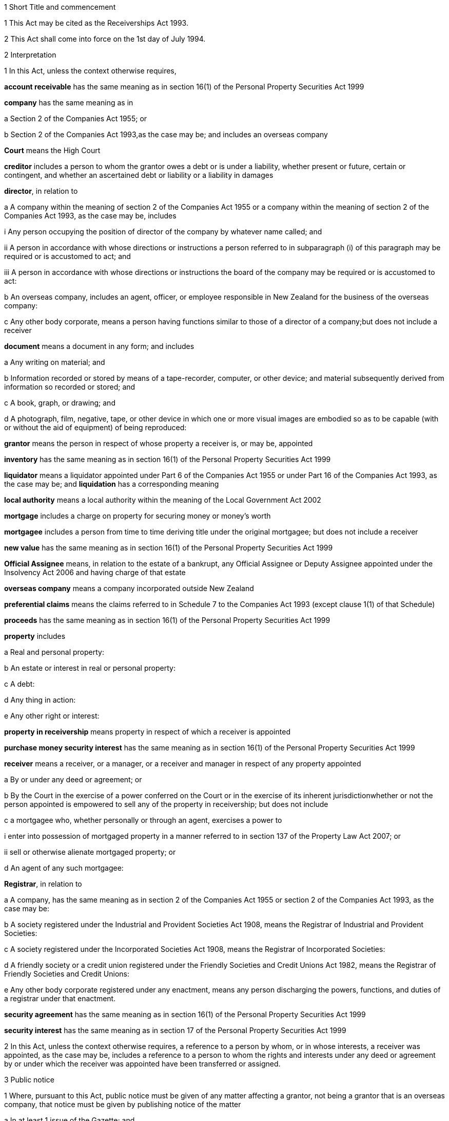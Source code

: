 

1 Short Title and commencement

1 This Act may be cited as the Receiverships Act 1993.

2 This Act shall come into force on the 1st day of July 1994.

2 Interpretation

1 In this Act, unless the context otherwise requires,

*account receivable* has the same meaning as in section 16(1) of the Personal Property Securities Act 1999

*company* has the same meaning as in

a Section 2 of the Companies Act 1955; or

b Section 2 of the Companies Act 1993,as the case may be; and includes an overseas company

*Court* means the High Court

*creditor* includes a person to whom the grantor owes a debt or is under a liability, whether present or future, certain or contingent, and whether an ascertained debt or liability or a liability in damages

*director*, in relation to

a A company within the meaning of section 2 of the Companies Act 1955 or a company within the meaning of section 2 of the Companies Act 1993, as the case may be, includes

i Any person occupying the position of director of the company by whatever name called; and

ii A person in accordance with whose directions or instructions a person referred to in subparagraph (i) of this paragraph may be required or is accustomed to act; and

iii A person in accordance with whose directions or instructions the board of the company may be required or is accustomed to act:

b An overseas company, includes an agent, officer, or employee responsible in New Zealand for the business of the overseas company:

c Any other body corporate, means a person having functions similar to those of a director of a company;but does not include a receiver

*document* means a document in any form; and includes

a Any writing on material; and

b Information recorded or stored by means of a tape-recorder, computer, or other device; and material subsequently derived from information so recorded or stored; and

c A book, graph, or drawing; and

d A photograph, film, negative, tape, or other device in which one or more visual images are embodied so as to be capable (with or without the aid of equipment) of being reproduced:

*grantor* means the person in respect of whose property a receiver is, or may be, appointed

*inventory* has the same meaning as in section 16(1) of the Personal Property Securities Act 1999

*liquidator* means a liquidator appointed under Part 6 of the Companies Act 1955 or under Part 16 of the Companies Act 1993, as the case may be; and *liquidation* has a corresponding meaning

*local authority* means a local authority within the meaning of the Local Government Act 2002

*mortgage* includes a charge on property for securing money or money's worth

*mortgagee* includes a person from time to time deriving title under the original mortgagee; but does not include a receiver

*new value* has the same meaning as in section 16(1) of the Personal Property Securities Act 1999

*Official Assignee* means, in relation to the estate of a bankrupt, any Official Assignee or Deputy Assignee appointed under the Insolvency Act 2006 and having charge of that estate

*overseas company* means a company incorporated outside New Zealand

*preferential claims* means the claims referred to in Schedule 7 to the Companies Act 1993 (except clause 1(1) of that Schedule)

*proceeds* has the same meaning as in section 16(1) of the Personal Property Securities Act 1999

*property* includes

a Real and personal property:

b An estate or interest in real or personal property:

c A debt:

d Any thing in action:

e Any other right or interest:

*property in receivership* means property in respect of which a receiver is appointed

*purchase money security interest* has the same meaning as in section 16(1) of the Personal Property Securities Act 1999

*receiver* means a receiver, or a manager, or a receiver and manager in respect of any property appointed

a By or under any deed or agreement; or

b By the Court in the exercise of a power conferred on the Court or in the exercise of its inherent jurisdictionwhether or not the person appointed is empowered to sell any of the property in receivership; but does not include

c a mortgagee who, whether personally or through an agent, exercises a power to

i enter into possession of mortgaged property in a manner referred to in section 137 of the Property Law Act 2007; or

ii sell or otherwise alienate mortgaged property; or

d An agent of any such mortgagee:

*Registrar*, in relation to

a A company, has the same meaning as in section 2 of the Companies Act 1955 or section 2 of the Companies Act 1993, as the case may be:

b A society registered under the Industrial and Provident Societies Act 1908, means the Registrar of Industrial and Provident Societies:

c A society registered under the Incorporated Societies Act 1908, means the Registrar of Incorporated Societies:

d A friendly society or a credit union registered under the Friendly Societies and Credit Unions Act 1982, means the Registrar of Friendly Societies and Credit Unions:

e Any other body corporate registered under any enactment, means any person discharging the powers, functions, and duties of a registrar under that enactment.

*security agreement* has the same meaning as in section 16(1) of the Personal Property Securities Act 1999

*security interest* has the same meaning as in section 17 of the Personal Property Securities Act 1999

2 In this Act, unless the context otherwise requires, a reference to a person by whom, or in whose interests, a receiver was appointed, as the case may be, includes a reference to a person to whom the rights and interests under any deed or agreement by or under which the receiver was appointed have been transferred or assigned.

3 Public notice

1 Where, pursuant to this Act, public notice must be given of any matter affecting a grantor, not being a grantor that is an overseas company, that notice must be given by publishing notice of the matter

a In at least 1 issue of the Gazette; and

b In at least 1 issue of a newspaper circulating in the area in New Zealand in which is situated

i The grantor's place of business; or

ii If the grantor has more than 1 place of business, the grantor's principal place of business; or

iii If the grantor has no place of business or neither its place of business nor its principal place of business is known, the grantor's registered office in the case of a body corporate, or the residence of the grantor in the case of an individual.

2 Where, pursuant to this Act, public notice must be given of any matter affecting a grantor that is an overseas company, that notice must be given by publishing notice of the matter

a In at least 1 issue of the Gazette; and

b In at least 1 issue of a newspaper circulating in the area in which is situated

i The place of business in New Zealand of the grantor; or

ii If the grantor has more than 1 place of business in New Zealand, the principal place of business in New Zealand of the grantor.

4 Application

1 This Act applies

a To a receiver appointed after the coming into force of this Act; and

b With the exceptions and modifications specified in subsection (2) of this section, to a receiver holding office on the coming into force of this Act.

2 In the application of this Act to a receiver holding office on the coming into force of this Act,

a Section 5 (except subsections (1)(e) and (2)) does not apply:

b Section 23 does not apply:

c Section 24(1)(a) does not require a receiver to prepare a report in relation to the period of 12 months specified in section 348(2) of the Companies Act 1955 that expires before the coming into force of this Act or that first expires after the commencement of this Act and the provisions of section 348(2) of that Act continue in force in relation to that period notwithstanding the repeal of Part 7 of that Act:

d Section 24(1)(b) does not require a receiver to give a report in respect of a receivership that ended before the commencement of this Act and the provisions of section 348(2) of the Companies Act 1955 shall continue in force notwithstanding the repeal of Part 7 of that Act:

e Section 29 does not apply in respect of a receivership that ended before the commencement of this Act:

f Paragraphs (b) and (c) of subsection (1) and subsections (5) and (6) of section 32 do not apply.

5 Qualifications of receivers

1 Unless the Court orders otherwise, none of the following persons may be appointed or act as a receiver:

a A person who is under 18 years of age:

b A mortgagee of the property in receivership:

c A person who is, or who has within the period of 2 years immediately preceding the commencement of the receivership been,

i A director of the grantor; or

ii A director of the mortgagee of the property in receivership:

d A person who has, or who has had within the period of 2 years preceding the commencement of the receivership, an interest, whether direct or indirect, in

i A share issued by the grantor; or

ii Five percent or more of any class of shares issued by the mortgagee of the property in receivership:

e An undischarged bankrupt:

f A person who is, or is deemed to be, subject to a compulsory treatment order made under Part 2 of the Mental Health (Compulsory Assessment and Treatment) Act 1992:

g A person in respect of whom an order has been made under section 30 or section 31 of the Protection of Personal and Property Rights Act 1988:

h A person in respect of whom an order has been made under section 286(5) of the Companies Act 1993:

i A person in respect of whom an order has been made under section 37(6) of this Act:

ia A person who would, but for the repeal of section 188A or section 189 or section 189A of the Companies Act 1955, be prohibited from being a director or promoter of, or being concerned in the management of, a company within the meaning of that Act:

j 

k a person who is prohibited from being a director or promoter of, or being concerned or taking part in the management of, an incorporated or unincorporated body under the Companies Act 1993, or the Securities Act 1978, or the Securities Markets Act 1988, or the Takeovers Act 1993:

l A person who is prohibited under section 299(1)(b) of the Insolvency Act 2006 from acting as a director or taking part directly or indirectly in the management of any company or class of company:

m A person who is disqualified from acting as a receiver by the instrument that confers the power to appoint a receiver.

2 A body corporate must not be appointed or act as a receiver.

3 A person who contravenes subsection (1) or subsection (2) of this section commits an offence and is liable on summary conviction to a fine not exceeding $10,000.

6 Appointment of receivers under deeds and agreements

1 A receiver may be appointed in respect of the property of a person by, or in the exercise of a power conferred by, a deed or agreement to which that person is a party.

2 The appointment of a receiver in the exercise of a power referred to in subsection (1) of this section must be in writing.

3 A receiver appointed by, or under a power conferred by, a deed or agreement is the agent of the grantor unless it is expressly provided otherwise in the deed or agreement or the instrument by or under which the receiver was appointed.

7 Extent of power to appoint receiver

1 A power conferred by a deed or an agreement to appoint a receiver includes the power to appoint

a Two or more receivers:

b A receiver additional to one or more presently in office:

c A receiver to succeed a receiver whose office has become vacantunless the deed or agreement expressly provides otherwise.

2 Two or more receivers may act jointly or severally to the extent that they have the same powers unless the deed or agreement under which, or the order of the Court by which, they are appointed expressly provides otherwise.

8 Notice of appointment

1 A receiver must, forthwith after being appointed,

a Give written notice of his or her appointment to the grantor; and

b Give public notice of his or her appointment, including

i The receiver's full name:

ii The date of the appointment:

iii The receiver's office address:

iv A brief description of the property in receivership.

2 Where the appointment of the receiver is in addition to a receiver who already holds office or is in place of a person who has vacated office as receiver, as the case may be, every notice under this section must state that fact.

3 If the grantor is a body corporate, the receiver must, within 7 days after being appointed, send a copy of the public notice to the Registrar.

4 Every receiver who contravenes this section commits an offence and is liable on summary conviction to a fine not exceeding $10,000.

9 Application of section 92 of Property Law Act 1952 to receivers

10 Notice of receivership

1 Where a receiver is appointed in relation to a specific asset or specific assets, every deed or agreement entered into, and every document issued, by or on behalf of the grantor or the receiver that relates to the asset or assets and on which the name of the grantor appears must state that a receiver has been appointed.

2 Where a receiver is appointed in any other case, every deed or agreement entered into, and every document issued, by or on behalf of the grantor or the receiver and on which the name of the grantor appears must state that a receiver has been appointed.

3 A failure to comply with subsection (1) or subsection (2) of this section does not affect the validity of the deed or agreement or document.

4 Every person who

a Contravenes subsection (1) or subsection (2) of this section; or

b Knowingly or wilfully authorises or permits a contravention of subsection (1) or subsection (2) of this sectioncommits an offence and is liable on summary conviction to a fine not exceeding $5,000.

11 Vacancy in office of receiver

1 The office of receiver becomes vacant if the person holding office resigns, dies, or becomes disqualified under section 5 of this Act.

2 A receiver may resign office by giving not less than 7 days' written notice of his or her intention to resign to the person by whom the receiver was appointed.

3 Where a vacancy in the office of receiver occurs as a result of the disqualification of the person holding office as receiver, that person must forthwith give written notice of the vacancy to the person by whom the receiver was appointed.

4 Where a vacancy in the office of receiver occurs as the result of the resignation or disqualification of the person holding office as receiver, that person must

a Forthwith give public notice of the vacancy; and

b If the receiver held office in relation to the property of a company, within 7 days of the vacancy occurring, give written notice of the vacancy to the Registrar for registration in the register of charges.

5 A receiver appointed by the Court may resign office by giving not less than 7 days' notice of his or her intention to resign to the Registrar of the Court that made the appointment.

6 A person vacating the office of receiver must, where practicable, provide such information and give such assistance in the conduct of the receivership to his or her successor as that person reasonably requires.

7 On the application of a person appointed to fill a vacancy in the office of receiver, the Court may make any order that it considers necessary or desirable to facilitate the performance of the receiver's duties.

8 Every person who fails to comply with subsection (3) or subsection (4) of this section commits an offence and is liable on summary conviction to a fine not exceeding $5,000.

12 Obligations of grantor

1 A grantor and, in the case of a grantor that is a body corporate, every director of the grantor, must

a Make available to the receiver all books, documents, and information relating to the property in receivership in the grantor's possession or under the grantor's control:

b If required to do so by the receiver, verify, by statutory declaration, that the books, documents, and information are complete and correct:

c Give the receiver such assistance as he or she may reasonably require:

d If the grantor is a body corporate that has a common seal, make the common seal available for use by the receiver.

2 On the application of the receiver, the Court may make an order requiring the grantor, or if the grantor is a body corporate, a director of the grantor to comply with subsection (1) of this section.

13 Execution of documents

1 A receiver may execute in the name and on behalf of the grantor all documents necessary or incidental to the exercise of the receiver's powers.

2 A document signed on behalf of a grantor that is a company within the meaning of section 2 of the Companies Act 1955 by a receiver shall be deemed to have been properly executed for the purposes of section 42 of that Act.

3 A document signed on behalf of a grantor that is a company within the meaning of section 2 of the Companies Act 1993 by a receiver shall be deemed to have been properly executed for the purposes of section 180 of that Act.

4 Notwithstanding any other enactment or rule of law, or any memorandum or articles of association or other document defining the constitution of a grantor that is a body corporate, where the instrument under which a receiver is appointed empowers the receiver to execute documents and to use the grantor's common seal for that purpose, the receiver may execute the documents in the name and on behalf of the grantor by affixing the grantor's common seal to the documents and attesting the affixing of the common seal.

5 A document executed in the manner prescribed by subsection (4) of this section is deemed to have been properly executed by the grantor.

14 Powers of receivers

1 A receiver has the powers and authorities expressly or impliedly conferred by the deed or agreement or the order of the Court by or under which the appointment was made.

2 Subject to the deed or agreement or the order of the Court by or under which the appointment was made, a receiver may

a Demand and recover, by action or otherwise, income of the property in receivership:

b Issue receipts for income recovered:

c Manage the property in receivership:

d Insure the property in receivership:

e Repair and maintain the property in receivership:

f Inspect at any reasonable time books or documents that relate to the property in receivership and that are in the possession or under the control of the grantor:

g Exercise, on behalf of the grantor, a right to inspect books or documents that relate to the property in receivership and that are in the possession or under the control of a person other than the grantor:

h In a case where the receiver is appointed in respect of all or substantially all of the assets and undertaking of a grantor that is a body corporate, change the registered office or address for service of the body corporate.

15 Power to make calls on shares

1 A receiver has the same powers as the directors of a grantor that is a company have or, if the grantor is being wound up or in liquidation, as the directors would have if it was not being wound up or in liquidation, to make calls on the members or shareholders of the company in respect of uncalled capital that is charged under the deed or agreement by or under which the receiver was appointed and to charge interest on, and enforce payment of, calls.

2 For the purposes of subsection (1) of this section, the expression *uncalled capital* includes the amount of any unpaid premium payable in respect of the issue of shares.

3 The making of a call or the exercise of a power under subsection (1) of this section is, as between the members or shareholders of the company affected and the company, deemed to be a proper call or power made or exercised by the directors of the company.

16 Validity of acts of receivers

1 Subject to subsection (2) of this section, no act of a receiver is invalid merely because the receiver was not validly appointed or is disqualified from acting as a receiver or is not authorised to do the act.

2 No transaction entered into by a receiver is invalid merely because the receiver was not validly appointed or is disqualified from acting as a receiver or is not authorised to enter into the transaction unless the person dealing with the receiver has, or ought to have, by reason of his or her relationship with the receiver or the person by whom the receiver was appointed, knowledge that the receiver was not validly appointed or was disqualified from acting as a receiver or did not have authority to enter into the transaction.

17 Consent of mortgagee to sale of property

1 Where the consent of a mortgagee is required to the sale of property in receivership and the receiver is unable to obtain that consent, the receiver may apply to the Court for an order authorising the sale of the property, either by itself or together with other assets.

2 The Court may, on an application under subsection (1) of this section, make such order as it thinks fit authorising the sale of the property by the receiver if satisfied that

a The receiver has made reasonable efforts to obtain the mortgagee's consent; and

b The sale

i Is in the interests of the grantor and the grantor's creditors; and

ii Will not substantially prejudice the interests of the mortgagee.

3 An order under this section may be made on such terms and conditions as the Court thinks fit.

18 General duties of receivers

1 A receiver must exercise his or her powers in good faith and for a proper purpose.

2 A receiver must exercise his or her powers in a manner he or she believes on reasonable grounds to be in the best interests of the person in whose interests he or she was appointed.

3 To the extent consistent with subsections (1) and (2) of this section, a receiver must exercise his or her powers with reasonable regard to the interests of

a The grantor; and

b Persons claiming, through the grantor, interests in the property in receivership; and

c Unsecured creditors of the grantor; and

d Sureties who may be called upon to fulfil obligations of the grantor.

4 Where a receiver appointed under a deed or agreement acts or refrains from acting in accordance with any directions given by the person in whose interests he or she was appointed, the receiver

a Is not in breach of the duty referred to in subsection (2) of this section; but

b Is still liable for any breach of the duty referred to in subsection (1) and the duty referred to in subsection (3) of this section.

5 Nothing in this section limits or affects section 19 of this Act.

19 Duty of receiver selling property
A receiver who exercises a power of sale of property in receivership owes a duty to

a The grantor; and

b Persons claiming, through the grantor, interests in the property in receivership; and

c Unsecured creditors of the grantor; and

d Sureties who may be called upon to fulfil obligations of the grantorto obtain the best price reasonably obtainable as at the time of sale.

20 No defence or indemnity
Notwithstanding any enactment or rule of law or anything contained in the deed or agreement by or under which a receiver is appointed,

a It is not a defence to proceedings against a receiver for a breach of the duty imposed by section 19 of this Act that the receiver was acting as the grantor's agent or under a power of attorney from the grantor:

b A receiver is not entitled to compensation or indemnity from the property in receivership or the grantor in respect of any liability incurred by the receiver arising from a breach of the duty imposed by section 19 of this Act.

21 Duty in relation to money
A receiver must keep money relating to the property in receivership separate from other money received in the course of, but not relating to, the receivership and from other money held by or under the control of the receiver.

22 Accounting records

1 A receiver must at all times keep accounting records that correctly record and explain the receipts, expenditure, and other transactions relating to the property in receivership.

2 The accounting records must be retained for not less than 6 years after the receivership ends.

23 First report by receiver

1 Not later than 2 months after his or her appointment, a receiver must prepare a report on the state of affairs with respect to the property in receivership including

a Particulars of the assets comprising the property in receivership; and

b Particulars of the debts and liabilities to be satisfied from the property in receivership; and

c The names and addresses of the creditors with an interest in the property in receivership; and

d Particulars of any encumbrance over the property in receivership held by any creditor including the date on which it was created; and

e Particulars of any default by the grantor in making relevant information available; and

f Such other information as may be prescribed.

2 The report must also include details of

a The events leading up to the appointment of the receiver, so far as the receiver is aware of them; and

b Property disposed of and any proposals for the disposal of property in receivership; and

c Amounts owing, as at the date of appointment, to any person in whose interests the receiver was appointed; and

d Amounts owing, as at the date of appointment, to creditors of the grantor having preferential claims; and

e Amounts likely to be available for payment to creditors other than those referred to in paragraph (c) or paragraph (d) of this subsection.

3 A receiver may omit from the report details of any proposals for disposal of the property in receivership if he or she considers that their inclusion would materially prejudice the exercise of his or her functions.

4 A receiver who fails to comply with this section commits an offence and is liable on summary conviction to a fine not exceeding $10,000.

24 Further reports by receiver

1 Not later than 2 months after

a The end of each period of 6 months after his or her appointment as receiver; and

b The date on which the receivership ends,a receiver or a person who was a receiver at the end of the receivership, as the case may be, must prepare a further report summarising the state of affairs with respect to the property in receivership as at those dates, and the conduct of the receivership, including all amounts received and paid, during the period to which the report relates.

2 The report must include details of

a Property disposed of since the date of any previous report and any proposals for the disposal of property in receivership; and

b Amounts owing, as at the date of the report, to any person in whose interests the receiver was appointed; and

c Amounts owing, as at the date of the report, to creditors of the grantor having preferential claims; and

d Amounts likely to be available as at the date of the report for payment to creditors other than those referred to in paragraph (b) or paragraph (c) of this subsection.

3 A receiver may omit from the report required to be prepared in accordance with subsection (1)(a) of this section details of any proposals for disposal of property in receivership if he or she considers that their inclusion would materially prejudice the exercise of his or her functions.

4 Every person who fails to comply with this section commits an offence and is liable on summary conviction to a fine not exceeding $10,000.

25 Extension of time for preparing reports
A period of time within which a person must prepare a report referred to in section 23 or section 24 of this Act may be extended, on the application of that person, by

a The Court, where the person was appointed a receiver by the Court:

b The Registrar, where the person was appointed a receiver by or under a deed or agreement.

26 Persons entitled to receive reports

1 A copy of every report prepared under section 23 or section 24 of this Act must be sent by the person required to prepare it to

a The grantor; and

b Every person in whose interests the receiver was appointed.

2 If the person was appointed a receiver by the Court, he or she must file a copy of every report prepared under section 23 or section 24 of this Act in the office of the Court.

3 Not later than 21 days after receiving a written request for a copy of any report prepared under section 23 or section 24 of this Act from

a A creditor, director, or surety of the grantor; or

b Any other person with an interest in any of the property in receivership; or

c The authorised agent of any of themand on payment of the reasonable costs of making and sending the copy, the person who prepared the report must send a copy of the report to the person requesting it.

4 Within 7 days after preparing a report under section 23 or section 24 of this Act in relation to a grantor that is a body corporate, the person who prepared the report must send or deliver a copy of the report to the Registrar.

5 Every person who fails to comply with this section commits an offence and is liable on summary conviction to a fine not exceeding $10,000.

27 Persons entitled to inspect reports
A person to whom a report must be sent in accordance with section 26 of this Act is entitled to inspect the report during normal office hours at the office of the person required to send it.

28 Duty to notify suspected offences against other Acts

1 A receiver of a grantor that is a company and who considers that the grantor or any director of the grantor has committed an offence that is material to the receivership against

a The Companies Act 1955; or

aa The Crimes Act 1961; or

b The Securities Act 1978; or

c The Companies Act 1993; or

d The Financial Reporting Act 1993; or

e The Takeovers Act 1993must report that fact to the Registrar.

1A A report made under subsection (1), and any communications between the receiver and Registrar relating to that report, are protected by absolute privilege.

2 A receiver who fails to comply with subsection (1) of this section commits an offence and is liable on summary conviction to a fine not exceeding $10,000.

29 Notice of end of receivership

1 Not later than 7 days after the receivership of a grantor that is a body corporate ceases, the person who held office as receiver at the end of the receivership must send or deliver to the Registrar notice in writing of the fact that the receivership has ceased.

2 Every person who fails to comply with subsection (1) of this section commits an offence and is liable on summary conviction to a fine not exceeding $10,000.

30 Preferential claims

1 This section applies to a receiver of the property of a grantor that is a company, other than a company in liquidation at the time of the receiver's appointment, and who was appointed under a security agreement that created or provided for a security interest that

a is over all or any part of the company's accounts receivable and inventory or all or any part of either of them; and

b is not a purchase money security interest that has been perfected at the time specified in section 74 of the Personal Property Securities Act 1999; and

c is not a security interest that has been perfected under the Personal Property Securities Act 1999 at the time of the receiver's appointment and that arises from the transfer of an account receivable for which new value is provided by the transferee for the acquisition of that account receivable (whether or not the transfer of the account receivable secures payment or performance of an obligation).

2 A receiver to whom this section applies must apply accounts receivable and inventory that are subject to the security interest or their proceeds

a first, to reimburse the receiver for his or her expenses and remuneration; and

b secondly, to pay the claims of any person who has

i a purchase money security interest over all or any of those assets, that has been perfected at the time specified in section 74 of the Personal Property Securities Act 1999:

ii a security interest over all or any of those assets, that has been perfected under the Personal Property Securities Act 1999 at the time of the receiver's appointment and that arises from the transfer of an account receivable for which new value is provided by the transferee for the acquisition of that account receivable (whether or not the transfer of the account receivable secures payment or performance of an obligation); and

c thirdly, to pay preferential claims to the extent and in the order of priority specified in Schedule 7 (except clauses 1(1) and 2(1)(b)) of the Companies Act 1993.

2A The receiver must apply the accounts receivable and inventory as set out in subsection (2) before paying the claims of any person under a security interest, other than a security interest referred to in subsection (2)(b).

2B For the purposes of subsection (2)(a), if an amount of an expense or of remuneration

a is payable partly in relation to the accounts receivable or inventory concerned and partly in relation to other property,

i the amount must be fairly and equitably apportioned between the accounts receivable or inventory and the other property; and

ii the proportion relating to the accounts receivable or inventory must be taken into account; and

iii the proportion relating to the other property must be disregarded:

b is payable only in relation to property other than the accounts receivable or inventory concerned, the amount must be disregarded:

c is not payable in relation to any particular property, only a fair and equitable proportion of the amount must be taken into account.

3 In the application of Schedule 7 to the Companies Act 1993 in accordance with subsection (2) of this section,

a References to a liquidator are to be read as references to a receiver:

b References to the commencement of the liquidation are to be read as references to the appointment of the receiver:

c References to a company being put into or being in liquidation are to be read as references to the company being put into or being in receivership.

d the reference to a period of 4 months before the commencement of the liquidation in clause 1(2)(a) is to be read as a reference to a period beginning 4 months before the date of appointment of the receiver and ending either

i 14 days after the date of appointment of the receiver; or

ii if notice of the termination of that employee's employment is lawfully given to the employee within 14 days after the date of appointment of the receiver or by any later date to which the period for giving notice is extended under section 32(3) of the Receiverships Act 1993, on the day on which the contract of employment is terminated:

e the reference to before, or because of, the commencement of the liquidation in clause 1(2)(b) and (c) is to be read as a reference to before the expiry of 14 days after the date of appointment of the receiver, or because notice of the termination of that employee's employment is lawfully given to the employee within 14 days after the date of appointment of the receiver or by any later date to which the period for giving notice is extended under section 32(3) of the Receiverships Act 1993.

4 Nothing in this section applies in relation to a grantor in respect of whose property a receiver was appointed before the commencement of this Act and the provisions of section 101 of the Companies Act 1955 shall continue to apply in relation to that grantor notwithstanding the repeal of that section by this Act.

5 The provisions of this section, as in force immediately before the commencement of the Personal Property Securities Act 1999, continue to apply in respect of a company whose property was subject to a floating charge that, before the commencement of that Act, became a fixed or specific charge.

30A Extinguishment of subordinate security interests

1 If property has been disposed of by a receiver, all security interests in the property and its proceeds that are subordinate to the security interest of the person in whose interests the receiver was appointed are extinguished on the disposition of the property.

2 If there is a surplus left after the receiver has disposed of personal property, that surplus must be distributed according to the priorities set out in section 30B(1) and (2) unless otherwise required by any other law.

30B Priorities on distribution by receiver of surplus representing proceeds of personal property

1 A surplus representing the proceeds of personal property must be distributed in the following order:

a to any person who has registered a financing statement under the Personal Property Securities Act 1999, or a security interest under any other Act, in the name of the grantor over the property, if

i the registration was effective immediately before the receiver disposed of the property; and

ii the security interest relating to that registration was subordinate to the security interest of the person in whose interests the receiver was appointed:

b to any other person (A), if the receiver has notice that A had an interest in the property when it was disposed of, and the receiver is satisfied that A's interest was legally enforceable:

c to the grantor.

2 Priority as between persons referred to in subsection (1)(a), and as between persons referred to in subsection (1)(b), must be determined according to the applicable law (including Part 7 or Part 8 of the Personal Property Securities Act 1999) as if, in the case of persons referred to in subsection (1)(a), their security interests had not been extinguished.

3 If, in the case of a distribution of the surplus to a grantor, the grantor cannot be found after reasonable inquiry by the receiver, the provisions of section 186(2) to (5) of the Property Law Act 2007 apply with all necessary modifications as if references in that section to the mortgagee and the mortgagor were references to the receiver and the grantor respectively.

30C Surplus may be paid into court

1 A receiver may pay a surplus referred to in section 30A(2) into court if there is a question as to who is entitled to receive payment according to the priorities in section 30B(1) or (2).

2 The surplus may only be paid out on an application by the receiver or by a person claiming an entitlement to the surplus.

30D Meaning of surplus and net proceeds

1 For the purposes of sections 30A to 30C, there is a surplus if the receiver has disposed of personal property in receivership, and the net proceeds exceed

a the amount of the debt owed by the grantor to the person in whose interests the receiver was appointed (where the property secures payment of that debt); or

b the monetary value of the obligation owed by the grantor to the person in whose interests the receiver was appointed (where the property secures performance of that obligation).

2 In subsection (1), *net proceeds*, in relation to the disposal of personal property in receivership, means the net proceeds of the disposal after deducting

a the receiver's expenses and remuneration; and

b any amount or the monetary value of any obligation, as the case may be, secured by any security interest that ranks in priority to the security interest granted to the person in whose interests the receiver was appointed; and

c any other preferential claims or priority claims according to law.

31 Powers of receiver on liquidation or bankruptcy

1 Subject to subsection (2) of this section, a receiver may be appointed or continue to act as a receiver and exercise all the powers of a receiver in respect of property of

a A company that is being wound up or that has been put into liquidation; or

b A debtor who has been adjudged bankrupt under the Insolvency Act 2006unless the Court orders otherwise.

2 A receiver holding office in respect of property referred to in subsection (1) of this section may act as the agent of the grantor only

a With the approval of the Court; or

b With the written consent of the liquidator or the Official Assignee, as the case may be.

3 A receiver who, by reason of subsection (2) of this section, is not able to act as the agent of the grantor does not, by reason only of that fact, become the agent of a person by whom or in whose interests the receiver was appointed.

4 A debt or liability incurred by a grantor through the acts of a receiver who is acting as the agent of the grantor in accordance with subsection (2) of this section is not a cost, charge or expense of the liquidation or the administration of the bankrupt's estate.

32 Liabilities of receiver

1 Subject to subsections (2) and (3) of this section, a receiver is personally liable

a On a contract entered into by the receiver in the exercise of any of the receiver's powers; and

b For payment of wages or salary that, during the receivership, accrue under a contract of employment relating to the property in receivership and entered into before the appointment of the receiver if notice of the termination of the contract is not lawfully given within 14 days after the date of appointment; and

c For payment of remuneration under any contract with

i A director of a grantor that is a body corporate; or

ii A person who, in relation to a grantor that is not a body corporate, occupies a position equivalent to that of a director of a body corporateif the receiver has expressly confirmed the contract.

2 The terms of a contract referred to in paragraph (a) of subsection (1) of this section may exclude or limit the personal liability of a receiver other than a receiver appointed by the Court.

3 The Court may, on the application of a receiver, extend the period within which notice of the termination of a contract is required to be given under paragraph (b) of subsection (1) of this section and may extend that period on such terms and conditions as the Court thinks fit.

4 Every application under subsection (3) of this section must be made before the expiry of the period referred to.

5 Subject to subsection (7) of this section, a receiver is personally liable, to the extent specified in subsection (6) of this section, for rent and any other payments becoming due under an agreement subsisting at the date of the appointment of the receiver relating to the use, possession, or occupation by the grantor of property in receivership.

6 The liability of a receiver under subsection (5) of this section is limited to that portion of the rent or other payments which accrue in the period commencing 14 days after the date of the appointment of the receiver and ending on

a The date on which the receivership ends; or

b The date on which the grantor ceases to use, possess, or occupy the property,whichever is the earlier.

7 The Court may, on the application of a receiver,

a Limit the liability of the receiver to a greater extent than that specified in subsection (6) of this section:

b Excuse the receiver from liability under subsection (5) of this section.

8 Nothing in subsection (5) or subsection (6) of this section

a Is to be taken as giving rise to an adoption by a receiver of an agreement referred to in subsection (5) of this section; or

b Renders a receiver liable to perform any other obligation under the agreement.

9 A receiver is entitled to an indemnity out of the property in receivership in respect of personal liability under this section.

10 Nothing in this section

a Limits any other right of indemnity to which a receiver may be entitled; or

b Limits the liability of a receiver on a contract entered into without authority; or

c Confers on a receiver a right to an indemnity in respect of liability on a contract entered into without authority.

33 Relief from liability

1 The Court may relieve a person who has acted as a receiver from all or any personal liability incurred in the course of the receivership if it is satisfied that

a The liability was incurred solely by reason of a defect in the appointment of the receiver or in the deed or agreement or order of the Court by or under which the receiver was appointed; and

b The receiver acted honestly and reasonably and ought, in the circumstances, to be excused.

2 The Court may exercise its powers under subsection (1) of this section subject to such terms and conditions as it thinks fit.

3 A person in whose interests a receiver was appointed is liable, subject to such terms and conditions as the Court thinks fit, to the extent to which the receiver is relieved from liability.

4 The Court may give such directions as it thinks fit for the purposes of subsection (3) of this section.

34 Court supervision of receivers

1 The Court may, on the application of a receiver,

a Give directions in relation to any matter arising in connection with the performance of the functions of the receiver:

b Revoke or vary any such directions.

2 The Court may, on the application of a person referred to in subsection (3) of this section,

a In respect of any period, review or fix the remuneration of a receiver at a level which is reasonable in the circumstances:

b To the extent that an amount retained by a receiver as remuneration is found by the Court to be unreasonable in the circumstances, order the receiver to refund the amount:

c Declare whether or not a receiver was validly appointed in respect of any property or validly entered into possession or assumed control of any property.

3 Any of the following persons may apply to the Court under subsection (2) of this section:

a The receiver:

b The grantor:

c A creditor of the grantor:

d A person claiming, through the grantor, an interest in the property in receivership:

e The board of directors of the grantor or, in the case of a grantor that is in liquidation, the board of the grantor at the time the liquidator was appointed:

f If the grantor is a company, a liquidator:

g If the grantor is a person who has been adjudged bankrupt, the Official Assignee of the estate of the grantor.

4 The powers given by subsections (1) and (2) of this section

a Are in addition to any other powers the Court may exercise under this Act, any other Act, or in its inherent jurisdiction; and

b May be exercised in relation to a matter occurring either before or after the commencement of this Act and whether or not the receiver has ceased to act as receiver when the application is made.

5 The Court may, on the application of a person referred to in subsection (3) of this section, revoke or vary an order made under subsection (2) of this section.

6 Subject to subsection (7) of this section, it is a defence to a claim against a receiver in relation to any act or omission by the receiver that he or she acted or omitted to act in accordance with a direction given under subsection (1) of this section.

7 The Court may, on the application of a person referred to in subsection (3) of this section, order that, by reason of the circumstances in which a direction was obtained under subsection (1) of this section, a receiver is not entitled to the protection given by subsection (6) of this section.

35 Court may terminate or limit receivership

1 The Court may, on the application of a person referred to in subsection (2) of this section,

a Order that a receiver must cease to act as such as from a specified date, and prohibit the appointment of any other receiver in respect of the property in receivership:

b Order that a receiver must, as from a specified date, act only in respect of specified assets forming part of the property in receivership.

2 Any of the following persons may apply to the Court under subsection (1) of this section:

a The grantor:

b If the grantor is a company, a liquidator:

c If the grantor is a person who has been adjudged bankrupt, the Official Assignee of the estate of the grantor.

3 An order may be made under subsection (1) of this section only if the Court is satisfied that

a The purpose of the receivership has been satisfied so far as possible; or

b Circumstances no longer justify its continuation.

4 Unless the Court orders otherwise, a copy of an application under this section must be served on the receiver not less than 7 days before the hearing of the application, and the receiver may appear and be heard at the hearing.

5 An order under subsection (1) of this section may be made on such terms and conditions as the Court thinks fit.

6 In making an order under subsection (1) of this section, the Court may prohibit a person in whose interests the receiver was appointed from taking possession or assuming control of the property in receivership.

7 Except as provided by subsection (6) of this section, an order under this section does not affect a security or charge over the property in respect of which the order is made.

8 The Court may, on the application of any person who applied for or is affected by the order, rescind or amend an order made under this section.

36 Meaning of failure to comply
In section 37 of this Act, *failure to comply* in relation to a receiver means a failure by a receiver to comply with a relevant duty arising

a Under the deed or agreement or the order of the Court by or under which the receiver was appointed; or

b Under this or any other Act or rule of law or Rules of Court; or

c Under any order or direction of the Court other than an order to comply made under that section; and *comply*, *compliance*, and *failed to comply* have corresponding meanings.

37 Orders to enforce receiver's duties

1 An application for an order under this section may be made by

a The Registrar:

b A receiver:

c A person seeking appointment as a receiver:

d The grantor:

e A person with an interest in the property in receivership:

f A creditor of the grantor:

g A guarantor of an obligation of the grantor:

h If the grantor is a company, a liquidator of the grantor:

i If the receiver is a chartered accountant, the President of the New Zealand Institute of Chartered Accountants:

j If the receiver is a barrister and solicitor or a solicitor, the President of the New Zealand Law Society:

k If the grantor is a person who has been adjudged bankrupt, the Official Assignee of the estate of the grantor.

2 An application for an order under this section may be made by a receiver of the property of a grantor in relation to a failure to comply by another receiver of the property of the grantor.

3 No application may be made to the Court in relation to a failure to comply unless notice of the failure to comply has been served on the receiver not less than 7 days before the date of the application and, as at the date of the application, there is a continuing failure to comply.

4 If the Court is satisfied that there is, or has been, a failure to comply, the Court may

a Relieve the receiver of the duty to comply, wholly or in part; or

b Without prejudice to any other remedy that may be available in relation to a breach of duty by the receiver, order the receiver to comply to the extent specified in the order.

5 The Court may, in respect of a person who fails to comply with an order made under subsection (4)(b) of this section, or is or becomes disqualified under section 5 of this Act to become or remain a receiver,

a Remove the receiver from office; or

b Order that the person may be appointed and act or may continue to act as a receiver, notwithstanding the provisions of section 5 of this Act.

6 If it is shown to the satisfaction of the Court that a person is unfit to act as a receiver by reason of

a Persistent failures to comply; or

b The seriousness of a failure to comply,the Court must make, in relation to that person, a prohibition order for a period not exceeding 5 years.

7 A person to whom a prohibition order applies must not

a Act as a receiver in any current or other receivership; or

b Act as a liquidator in any current or other liquidation.

8 In making an order under this section the Court may, if it thinks fit,

a Make an order extending the time for compliance:

b Impose a term or condition:

c Make an ancillary order.

9 A copy of every order made under subsection (6) of this section must, within 14 days of the order being made, be delivered by the applicant to the Official Assignee for New Zealand who must keep it on a public file indexed by reference to the name of the receiver concerned.

38 Special provisions relating to evidence

1 Evidence that, within the preceding 5 years while a person was acting as a receiver or as a liquidator, as the case may be,

a The Court has, in relation to that person, on 2 or more occasions made an order to comply under section 37 of this Act; or

b The Court has, in relation to that person, on 2 or more occasions made an order to comply under section 286 of the Companies Act 1993; or

c The Court has, in relation to that person, made one or more orders to comply under section 37 of this Act and has also made one or more orders to comply under section 286 of the Companies Act 1993,is, in the absence of special reasons to the contrary, evidence of persistent failures to comply for the purposes of section 37(6)(a) of this Act.

2 Evidence that, within the preceding 5 years while a person was acting as a receiver or as a liquidator, as the case may be,

a Two or more applications for an order to comply under section 37 of this Act were made in relation to that person; or

b Two or more applications for an order to comply under section 286 of the Companies Act 1993 were made in relation to that person; or

c One or more applications for an order to comply under section 37 of this Act and one or more applications for an order to comply under section 286 of the Companies Act 1993 were made in relation to that personand, in each case, the person has complied after the making of the application and before the hearing is, in the absence of special reasons to the contrary, evidence of persistent failures to comply for the purposes of section 37(6)(a) of this Act.

39 Orders protecting property in receivership
The Court may, on making an order that removes, or has the effect of removing, a receiver from office, make such orders as it thinks fit

a For preserving property in receivership:

b Requiring the receiver for that purpose to make available to any person specified in the order any information and documents in the possession or under the control of the receiver.

40 Refusal to supply essential services prohibited

1 For the purposes of this section, an *essential service* means

a The retail supply of gas:

b The retail supply of electricity:

c The supply of water:

d Telecommunications services.

2 For the purposes of this section, *telecommunications services* means the conveyance from one device to another by any line, radio frequency or other medium of any sign, signal, impulse, writing, image, sound, instruction, information, or intelligence of any nature, whether or not for the information of a person using the device.

3 Notwithstanding the provisions of any other Act or any contract, a supplier of an essential service must not

a Refuse to supply the service to a receiver or to the owner of property in receivership by reason of the grantor's default in paying charges due for the service in relation to a period before the date of the appointment of the receiver; or

b Make it a condition of the further supply of the service to a receiver or to the owner of property in receivership that payment be made of outstanding charges due for the service in relation to a period before the date of the appointment of the receiver; or

c 



40A Instrument may provide for appointment of receiver
Subject to the Personal Property Securities Act 1999, and without limiting any other rights or remedies of the holder of a charge over any asset of a local authority, an instrument creating or evidencing the terms and conditions of the charge may provide for the appointment of a receiver of such assets in such terms as the parties may agree and the holder of that charge may exercise any such other rights or use any such other remedies.

40B Power of Court to appoint receiver

1 Subject to sections 40D and 40E and to subsections (2) and (3), the High Court may, on the application of any creditor of the local authority, appoint a receiver of any asset of a local authority or appoint a receiver for the purposes of section 115 of the Local Government Act 2002.

2 An appointment under subsection (1) must be for such period, with such rights, powers, and duties, and on such terms and conditions, including as to security and remuneration, as the Court considers appropriate in all the circumstances.

3 When considering, in accordance with subsection (2), the terms and conditions upon which a receiver can be appointed by a Court pursuant to subsection (1), the Court must

a take account of the interests of both the secured and non-secured creditors of the local authority, as against

i the interests of the local authority itself; and

ii the requirement of the local authority to provide those services that are essential for the maintenance of public health and safety; and

iii the interests of the ratepayers with property within the area of the local authority; and

iv the interests of the general public living within the area of the local authority; and

b take account of the interests of secured creditors as against the interests of non-secured creditors of the local authority.

40C Powers and duties of receivers

1 A receiver of any asset of a local authority is, as the circumstances and the context permit, affected by the restrictions and responsibilities which by law affect a receiver of a company or of an asset or property or rights of a company as if the local authority were a company.

2 The provisions of this Act are, in their application to a receiver of an asset of a local authority, subject to the modifications and exceptions set out in the Schedule.

3 If the assets subject to a charge to which this section applies comprise rates or other revenues, then, for the purposes of this section, from the date of the appointment of the receiver and until such time as the appointment terminates,

a the rates or other revenues so charged vest in the receiver; and

b all powers necessary for the recovery of rates levied under section 115 of the Local Government Act 2002 or other revenues are conferred on, and may be exercised by, the receiver.

40D Constraints on receiver

1 Despite anything in this Act or in any instrument providing for or governing the appointment of a receiver, a receiver of any asset of a local authority must ensure that no action of the receiver prevents the provision of those services of the local authority that are essential for the maintenance of public health and safety requirements.

2 For the purposes of this section,

a an action of a receiver is deemed not to prevent provision of the services specified in subsection (1) unless

i that action necessarily results in that outcome; and

ii the outcome is not more fairly attributable to the act, or omission to act, of persons outside the control of the receiver; and

b *receiver* includes both a receiver and a manager and includes, if persons are appointed jointly or severally as receivers and managers or both jointly and severally as receivers or managers, each of those persons.

3 A receiver must distribute the proceeds of collection of the money and assets the receiver is entitled to collect in the following order of priority:

a first, the receiver's remuneration, and costs incurred by the receiver and reimbursement of the costs of obtaining appointment of the receiver to any person who has incurred them:

b second, any amounts payable in respect of claims by law to be preferred to claims under any charge over those assets:

c third, any amounts required to be paid out of the proceeds of collection of the money and assets to enable the receiver to provide the services specified in subsection (1):

d fourth, the amounts secured by any charges over those assets in the order of priority accorded those charges, so as to preserve the respective entitlements of the holders of those charges:

e fifth, if the receiver was appointed on the application of an unsecured creditor or unsecured creditors, to those creditors or, as the Court may direct, any amounts payable to them,and any residue must be paid to, or applied for the benefit of, the local authority, as it may direct.

4 A receiver appointed under section 40A or section 40B(1), in exercising any powers (including those of a manager), is not entitled to control, dispose of, or otherwise interfere with the local authority's ability to exercise or perform its rights, powers, and duties in relation to assets not charged in favour of the appointor of a receiver.

5 Subject to subsection (6), if any land vested in a local authority is

a a reserve under the Reserves Act 1977; or

b land over which the local authority has no power of disposition; or

c land in respect of which the local authority's power of disposition is conditional,the power of disposition that a receiver of that local authority has in respect of that land is limited to a power of disposition by way of lease or licence for a term or terms not exceeding in the aggregate 9 years.

6 The powers of disposition that a receiver has in respect of any land of the kind described in subsection (5)(c) comprise, in addition to the power specified in subsection (5), the same conditional power of disposition as the local authority.

40E Protection for receiver

1 Subject to subsection (4), no proceedings lie against any receiver of a local authority for breach of section 40D(1)

a by the receiver; or

b by any adviser or delegate of the receiver (being an adviser or delegate who has been reasonably selected and reasonably supervised).

2 Subject to subsection (4), no proceedings lie against any adviser or delegate of any receiver of a local authority for a breach of section 40D other than at the instance of the receiver.

3 Subject to subsection (4), a receiver (and any adviser or delegate who has been reasonably selected and reasonably supervised, as the case requires), must, in respect of any liability relating to the exercise or purported exercise or omission to exercise any right or power of the receiver by the receiver or the adviser of the receiver or the delegate of the receiver, be indemnified

a by the local authority, in the case of a receiver appointed by the High Court under section 40B(1):

b out of the assets subject to receivership, in the case of any other receiver but subject to any contrary terms of appointment.

4 No person is exempted from liability under subsection (1) or is entitled to be indemnified under subsection (3) for any act or omission to act which constitutes bad faith or gross negligence on the part of that person.

5 Nothing in this section limits or affects the provisions of sections 19 and 20.

41 Repeals

1 Section 101 and Part 7 of the Companies Act 1955 are hereby repealed.

2 Sections 6 and 39 to 43 of the Companies Amendment Act 1980 are hereby consequentially repealed.